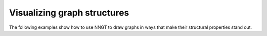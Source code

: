 ..
    SPDX-FileCopyrightText: 2015-2023 Tanguy Fardet
    SPDX-License-Identifier: CC-BY-SA-4.0
    doc/examples/graph_structure/README.rst

Visualizing graph structures
----------------------------

The following examples show how to use NNGT to draw graphs in ways that
make their structural properties stand out.

